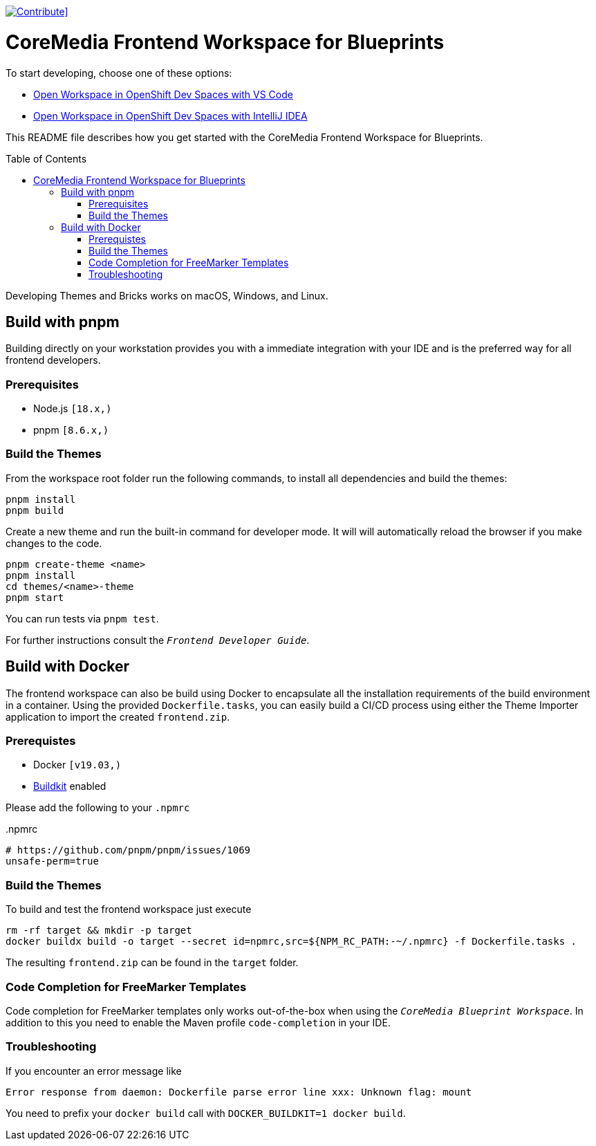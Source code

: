 :toc: macro
:toclevels: 2

[#img-sunset,caption="Figure 1: ",link=https://workspaces.openshift.com/f?url=https://github.com/mbuse/frontend-dev-che]
image::https://www.eclipse.org/che/contribute.svg[Contribute]]

= CoreMedia Frontend Workspace for Blueprints

To start developing, choose one of these options:

 - https://workspaces.openshift.com/f?url=https://github.com/mbuse/frontend-dev-che[Open Workspace in OpenShift Dev Spaces with VS Code]
 - https://workspaces.openshift.com/f?url=https://github.com/mbuse/frontend-dev-che&che-editor=che-incubator/che-idea/latest[Open Workspace in OpenShift Dev Spaces with IntelliJ IDEA]


This README file describes how you get started with the CoreMedia Frontend Workspace for Blueprints.

toc::[]


Developing Themes and Bricks works on macOS, Windows, and Linux.

== Build with pnpm

Building directly on your workstation provides you with a immediate integration with your IDE and
is the preferred way for all frontend developers.

=== Prerequisites
* Node.js `[18.x,)`
* pnpm `[8.6.x,)`

=== Build the Themes

From the workspace root folder run the following commands, to install all dependencies and build the themes:

[source,sh]
----
pnpm install
pnpm build
----

Create a new theme and run the built-in command for developer mode. It will will automatically reload the browser if you make changes to the code.

[source,sh]
----
pnpm create-theme <name>
pnpm install
cd themes/<name>-theme
pnpm start
----

You can run tests via `pnpm test`.

For further instructions consult the _``Frontend Developer Guide``_.

== Build with Docker

The frontend workspace can also be build using Docker to encapsulate all the installation requirements of the build environment in a container. Using the provided `Dockerfile.tasks`, you can easily build a CI/CD process using either the Theme Importer application to import the created `frontend.zip`.

=== Prerequistes

* Docker `[v19.03,)`
* https://docs.docker.com/develop/develop-images/build_enhancements/[Buildkit] enabled

Please add the following to your `.npmrc`

..npmrc
----
# https://github.com/pnpm/pnpm/issues/1069
unsafe-perm=true
----

=== Build the Themes

To build and test the frontend workspace just execute

[source,bash]
----
rm -rf target && mkdir -p target
docker buildx build -o target --secret id=npmrc,src=${NPM_RC_PATH:-~/.npmrc} -f Dockerfile.tasks .
----

The resulting `frontend.zip` can be found in the `target` folder.

=== Code Completion for FreeMarker Templates

Code completion for FreeMarker templates only works out-of-the-box when using the _``CoreMedia Blueprint Workspace``_. In
addition to this you need to enable the Maven profile `code-completion` in your IDE.

=== Troubleshooting

If you encounter an error message like

----
Error response from daemon: Dockerfile parse error line xxx: Unknown flag: mount
----

You need to prefix your `docker build` call with `DOCKER_BUILDKIT=1 docker build`.

